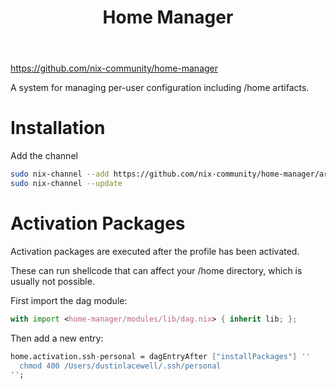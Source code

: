 #+title: Home Manager

https://github.com/nix-community/home-manager

A system for managing per-user configuration including /home artifacts.

* Installation

Add the channel
#+begin_src sh
  sudo nix-channel --add https://github.com/nix-community/home-manager/archive/master.tar.gz home-manager
  sudo nix-channel --update
#+end_src

* Activation Packages
Activation packages are executed after the profile has been activated.

These can run shellcode that can affect your /home directory, which is usually
not possible.

First import the dag module:
#+begin_src nix
  with import <home-manager/modules/lib/dag.nix> { inherit lib; };
#+end_src

Then add a new entry:
#+begin_src nix
  home.activation.ssh-personal = dagEntryAfter ["installPackages"] ''
    chmod 400 /Users/dustinlacewell/.ssh/personal
  '';
#+end_src


